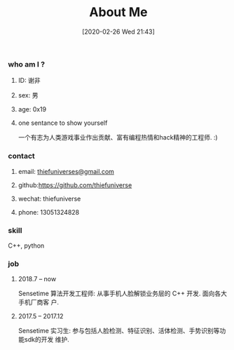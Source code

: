 #+POSTID: 187
#+ORG2BLOG:
#+DATE: [2020-02-26 Wed 21:43]
#+OPTIONS: toc:nil num:nil todo:nil pri:nil tags:nil ^:nil
#+CATEGORY: self
#+TAGS: me, cv
#+DESCRIPTION: introduce myself
#+TITLE: About Me

*** who am I ?
****** ID: 谢非
****** sex: 男
****** age: 0x19
****** one sentance to show yourself
一个有志为人类游戏事业作出贡献、富有编程热情和hack精神的工程师. :)
*** contact
****** email: [[mailto:thiefuniverses@gmail.com ][thiefuniverses@gmail.com]]
****** github:[[https://github.com/thiefuniverse][https://github.com/thiefuniverse]]
****** wechat: thiefuniverse
****** phone: 13051324828
*** skill
C++, python

*** job
***** 2018.7 -- now
Sensetime 算法开发工程师: 从事手机人脸解锁业务层的 C++ 开发. 面向各大手机厂商客
户.
***** 2017.5 -- 2017.12
Sensetime 实习生: 参与包括人脸检测、特征识别、活体检测、手势识别等功能sdk的开发
维护.
